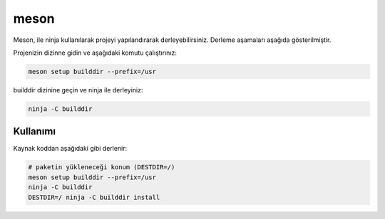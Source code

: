 meson
+++++

Meson, ile ninja kullanılarak projeyi yapılandırarak derleyebilirsiniz. Derleme aşamaları aşağıda gösterilmiştir.

Projenizin dizinne gidin ve aşağıdaki komutu çalıştırınız:

.. code-block:: shell

	meson setup builddir --prefix=/usr

builddir dizinine geçin ve ninja ile derleyiniz:

.. code-block:: shell

	ninja -C builddir

Kullanımı
---------

Kaynak koddan aşağıdaki gibi derlenir:

.. code-block:: shell

	# paketin yükleneceği konum (DESTDIR=/)
	meson setup builddir --prefix=/usr
	ninja -C builddir
	DESTDIR=/ ninja -C builddir install


.. raw:: pdf

   PageBreak
